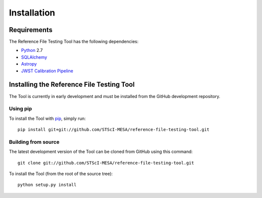 ************
Installation
************

Requirements
============
The Reference File Testing Tool has the following dependencies:

- `Python <http://www.python.org/>`_ 2.7

- `SQLAlchemy <http://www.sqlalchemy.org/>`_

- `Astropy <http://http://www.astropy.org/>`_

- `JWST Calibration Pipeline <http://ssb.stsci.edu/doc/jwst_dev/>`_

Installing the Reference File Testing Tool
==========================================

The Tool is currently in early development and must be installed from the GitHub development repository.

Using pip
---------

To install the Tool with `pip <http://www.pip-installer.org/en/latest/>`_, simply run::

    pip install git+git://github.com/STScI-MESA/reference-file-testing-tool.git

Building from source
--------------------

The latest development version of the Tool can be cloned from GitHub using this command::

    git clone git://github.com/STScI-MESA/reference-file-testing-tool.git

To install the Tool (from the root of the source tree)::

    python setup.py install

